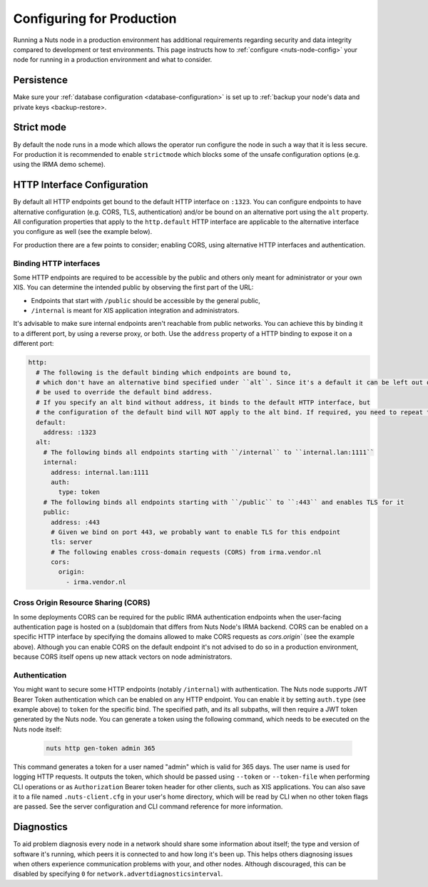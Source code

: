 .. _production-configuration:

Configuring for Production
##########################

Running a Nuts node in a production environment has additional requirements regarding security and data integrity
compared to development or test environments. This page instructs how to :ref:`configure <nuts-node-config>`
your node for running in a production environment and what to consider.

Persistence
***********

Make sure your :ref:`database configuration <database-configuration>` is set up to :ref:`backup your node's data and private keys <backup-restore>.

Strict mode
***********

By default the node runs in a mode which allows the operator run configure the node in such a way that it is less secure.
For production it is recommended to enable ``strictmode`` which blocks some of the unsafe configuration options
(e.g. using the IRMA demo scheme).

HTTP Interface Configuration
****************************

By default all HTTP endpoints get bound to the default HTTP interface on ``:1323``.
You can configure endpoints to have alternative configuration (e.g. CORS, TLS, authentication) and/or be bound on an alternative port using the ``alt`` property.
All configuration properties that apply to the ``http.default`` HTTP interface are applicable to the alternative interface you configure as well (see the example below).

For production there are a few points to consider; enabling CORS, using alternative HTTP interfaces and authentication.

Binding HTTP interfaces
^^^^^^^^^^^^^^^^^^^^^^^

Some HTTP endpoints are required to be accessible by the public and others only meant for administrator or your own XIS.
You can determine the intended public by observing the first part of the URL:

* Endpoints that start with ``/public`` should be accessible by the general public,
* ``/internal`` is meant for XIS application integration and administrators.

It's advisable to make sure internal endpoints aren't reachable from public networks.
You can achieve this by binding it to a different port, by using a reverse proxy, or both.
Use the ``address`` property of a HTTP binding to expose it on a different port:

.. code-block:: yaml

    http:
      # The following is the default binding which endpoints are bound to,
      # which don't have an alternative bind specified under ``alt``. Since it's a default it can be left out or
      # be used to override the default bind address.
      # If you specify an alt bind without address, it binds to the default HTTP interface, but
      # the configuration of the default bind will NOT apply to the alt bind. If required, you need to repeat the config (e.g. cors/auth) for the alt bind.
      default:
        address: :1323
      alt:
        # The following binds all endpoints starting with ``/internal`` to ``internal.lan:1111``
        internal:
          address: internal.lan:1111
          auth:
            type: token
        # The following binds all endpoints starting with ``/public`` to ``:443`` and enables TLS for it
        public:
          address: :443
          # Given we bind on port 443, we probably want to enable TLS for this endpoint
          tls: server
          # The following enables cross-domain requests (CORS) from irma.vendor.nl
          cors:
            origin:
              - irma.vendor.nl

Cross Origin Resource Sharing (CORS)
^^^^^^^^^^^^^^^^^^^^^^^^^^^^^^^^^^^^

In some deployments CORS can be required for the public IRMA authentication endpoints when the user-facing
authentication page is hosted on a (sub)domain that differs from Nuts Node's IRMA backend. CORS can be enabled on a
specific HTTP interface by specifying the domains allowed to make CORS requests as `cors.origin`` (see the example above).
Although you can enable CORS on the default endpoint it's not advised to do so in a production environment,
because CORS itself opens up new attack vectors on node administrators.

Authentication
^^^^^^^^^^^^^^

You might want to secure some HTTP endpoints (notably ``/internal``) with authentication.
The Nuts node supports JWT Bearer Token authentication which can be enabled on any HTTP endpoint.
You can enable it by setting ``auth.type`` (see example above) to ``token`` for the specific bind.
The specified path, and its all subpaths, will then require a JWT token generated by the Nuts node.
You can generate a token using the following command, which needs to be executed on the Nuts node itself:

 .. code-block:: shell

    nuts http gen-token admin 365

This command generates a token for a user named "admin" which is valid for 365 days. The user name is used for logging HTTP requests.
It outputs the token, which should be passed using ``--token`` or ``--token-file`` when performing CLI operations or as ``Authorization`` Bearer token header for other clients, such as XIS applications.
You can also save it to a file named ``.nuts-client.cfg`` in your user's home directory, which will be read by CLI when no other token flags are passed.
See the server configuration and CLI command reference for more information.

Diagnostics
***********

To aid problem diagnosis every node in a network should share some information about itself; the type and version of software it's running,
which peers it is connected to and how long it's been up. This helps others diagnosing issues when others experience communication problems with your, and other nodes.
Although discouraged, this can be disabled by specifying ``0`` for ``network.advertdiagnosticsinterval``.